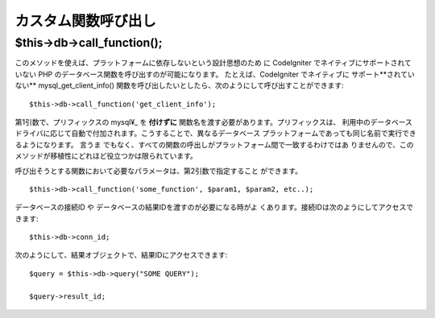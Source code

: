 ####################
カスタム関数呼び出し
####################

$this->db->call_function();
===========================

このメソッドを使えば、プラットフォームに依存しないという設計思想のため
に CodeIgniter でネイティブにサポートされていない PHP
のデータベース関数を呼び出すのが可能になります。 たとえば、CodeIgniter
でネイティブに サポート**されていない** mysql_get_client_info()
関数を呼び出したいとしたら、次のようにして呼び出すことができます::

	$this->db->call_function('get_client_info');

第1引数で、プリフィックスの mysql¥_ を **付けずに** 
関数名を渡す必要があります。プリフィックスは、 利用中のデータベース
ドライバに応じて自動で付加されます。こうすることで、異なるデータベース
プラットフォームであっても同じ名前で実行できるようになります。 言うま
でもなく、すべての関数の呼出しがプラットフォーム間で一致するわけではあ
りませんので、このメソッドが移植性にどれほど役立つかは限られています。

呼び出そうとする関数において必要なパラメータは、第2引数で指定すること
ができます。

::

	$this->db->call_function('some_function', $param1, $param2, etc..);

データベースの接続ID や データベースの結果IDを渡すのが必要になる時がよ
くあります。接続IDは次のようにしてアクセスできます::

	$this->db->conn_id;

次のようにして、結果オブジェクトで、結果IDにアクセスできます::

	$query = $this->db->query("SOME QUERY");
	
	$query->result_id;
